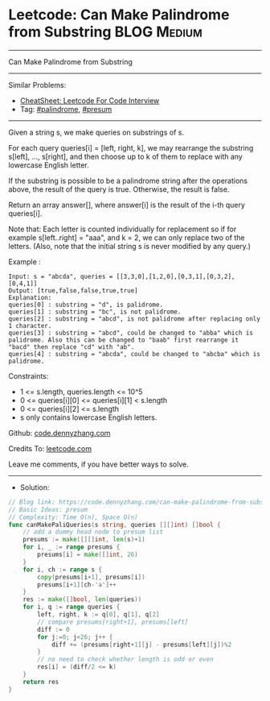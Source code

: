 * Leetcode: Can Make Palindrome from Substring                  :BLOG:Medium:
#+STARTUP: showeverything
#+OPTIONS: toc:nil \n:t ^:nil creator:nil d:nil
:PROPERTIES:
:type:     presum, palindrome
:END:
---------------------------------------------------------------------
Can Make Palindrome from Substring
---------------------------------------------------------------------
#+BEGIN_HTML
<a href="https://github.com/dennyzhang/code.dennyzhang.com/tree/master/problems/can-make-palindrome-from-substring"><img align="right" width="200" height="183" src="https://www.dennyzhang.com/wp-content/uploads/denny/watermark/github.png" /></a>
#+END_HTML
Similar Problems:
- [[https://cheatsheet.dennyzhang.com/cheatsheet-leetcode-A4][CheatSheet: Leetcode For Code Interview]]
- Tag: [[https://code.dennyzhang.com/review-palindrome][#palindrome]], [[https://code.dennyzhang.com/tag/presum][#presum]]
---------------------------------------------------------------------
Given a string s, we make queries on substrings of s.

For each query queries[i] = [left, right, k], we may rearrange the substring s[left], ..., s[right], and then choose up to k of them to replace with any lowercase English letter. 

If the substring is possible to be a palindrome string after the operations above, the result of the query is true. Otherwise, the result is false.

Return an array answer[], where answer[i] is the result of the i-th query queries[i].

Note that: Each letter is counted individually for replacement so if for example s[left..right] = "aaa", and k = 2, we can only replace two of the letters.  (Also, note that the initial string s is never modified by any query.)
 
Example :
#+BEGIN_EXAMPLE
Input: s = "abcda", queries = [[3,3,0],[1,2,0],[0,3,1],[0,3,2],[0,4,1]]
Output: [true,false,false,true,true]
Explanation:
queries[0] : substring = "d", is palidrome.
queries[1] : substring = "bc", is not palidrome.
queries[2] : substring = "abcd", is not palidrome after replacing only 1 character.
queries[3] : substring = "abcd", could be changed to "abba" which is palidrome. Also this can be changed to "baab" first rearrange it "bacd" then replace "cd" with "ab".
queries[4] : substring = "abcda", could be changed to "abcba" which is palidrome.
#+END_EXAMPLE
 
Constraints:

- 1 <= s.length, queries.length <= 10^5
- 0 <= queries[i][0] <= queries[i][1] < s.length
- 0 <= queries[i][2] <= s.length
- s only contains lowercase English letters.

Github: [[https://github.com/dennyzhang/code.dennyzhang.com/tree/master/problems/can-make-palindrome-from-substring][code.dennyzhang.com]]

Credits To: [[https://leetcode.com/problems/can-make-palindrome-from-substring/description/][leetcode.com]]

Leave me comments, if you have better ways to solve.
---------------------------------------------------------------------
- Solution:

#+BEGIN_SRC go
// Blog link: https://code.dennyzhang.com/can-make-palindrome-from-substring
// Basic Ideas: presum
// Complexity: Time O(n), Space O(n)
func canMakePaliQueries(s string, queries [][]int) []bool {
    // add a dummy head node to presum list
    presums := make([][]int, len(s)+1)
    for i, _ := range presums {
        presums[i] = make([]int, 26)
    }
    for i, ch := range s {
        copy(presums[i+1], presums[i])
        presums[i+1][ch-'a']++
    }
    res := make([]bool, len(queries))
    for i, q := range queries {
        left, right, k := q[0], q[1], q[2]
        // compare presums[right+1], presums[left]
        diff := 0
        for j:=0; j<26; j++ {
            diff += (presums[right+1][j] - presums[left][j])%2
        }
        // no need to check whether length is odd or even
        res[i] = (diff/2 <= k)
    }
    return res
}
#+END_SRC

#+BEGIN_HTML
<div style="overflow: hidden;">
<div style="float: left; padding: 5px"> <a href="https://www.linkedin.com/in/dennyzhang001"><img src="https://www.dennyzhang.com/wp-content/uploads/sns/linkedin.png" alt="linkedin" /></a></div>
<div style="float: left; padding: 5px"><a href="https://github.com/dennyzhang"><img src="https://www.dennyzhang.com/wp-content/uploads/sns/github.png" alt="github" /></a></div>
<div style="float: left; padding: 5px"><a href="https://www.dennyzhang.com/slack" target="_blank" rel="nofollow"><img src="https://www.dennyzhang.com/wp-content/uploads/sns/slack.png" alt="slack"/></a></div>
</div>
#+END_HTML
